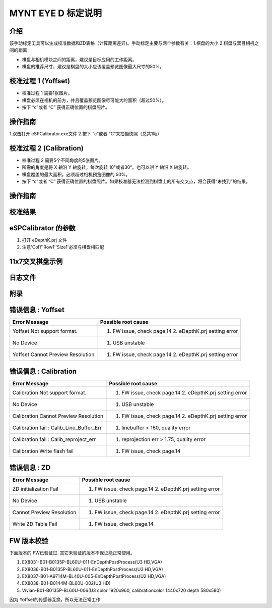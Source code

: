 .. _calibration_tool:

MYNT EYE D 标定说明
==========



介绍
--------

该手动标定工具可以生成校准数据和ZD表格（计算距离差异)。手动标定主要与两个参数有关：1.棋盘的大小  2.棋盘与双目相机之间的距离

* 棋盘与相机模块之间的距离，建议是目标应用的工作距离。

* 棋盘的推荐尺寸，建议是棋盘的大小应该覆盖预览图像最大尺寸的50%。

校准过程 1 (Yoffset)
--------

* 校准过程 1 需要1张图片。
* 棋盘必须在相机的前方，并且覆盖预览图像尽可能大的面积（超过50%）。
* 按下 “c”或者 “C” 获得正确位置的棋盘照片。


操作指南
--------

1.双击打开 eSPCalibrator.exe文件
2.按下 “c”或者 “C”来拍摄快照（总共1帧）

.. image:: ../images/calibration001.png
   :width: 60%



校准过程 2 (Calibration)
--------

* 校准过程 2 需要5个不同角度的5张图片。

* 所需的角度是将 X 轴沿 Y 轴旋转，每次旋转 10°或者30°。也可以讲 Y 轴沿 X 轴旋转。

* 棋盘覆盖的最大面积，必须超过相机预览图像的 50%。

* 按下 “c”或者 “C” 获得正确位置的棋盘照片。如果校准器无法检测到棋盘上的所有交叉点，将会获得“未找到”的结果。

操作指南
--------

.. image:: ../images/calibration002.png
   :width: 60%

校准结果
-------

.. image:: ../images/calibration003.png
   :width: 60%

eSPCalibrator 的参数
-------

.. image:: ../images/calibration004.png
   :width: 60%

1. 打开 eDepthK.prj 文件
2. 注意'Col1''Row1''Size1'必须与棋盘相匹配

11x7交叉棋盘示例
-------

.. image:: ../images/calibration005.png
   :width: 60%


日志文件
-------

.. image:: ../images/calibration006.png
   :width: 60%

附录
-------

错误信息 : Yoffset
-------

========================================  ==================================================================
Error Message                             Possible root cause
========================================  ==================================================================
Yoffset Not support format.               1. FW issue, check page.14 2. eDepthK.prj setting error
No Device                                 1. USB unstable
Yoffset Cannot Preview Resolution         1. FW issue, check page.14 2. eDepthK.prj setting error                              
========================================  ==================================================================

错误信息 : Calibration
-------

========================================  ==================================================================
Error Message                             Possible root cause
========================================  ==================================================================
Calibration Not support format.           1. FW issue, check page.14  2. eDepthK.prj setting error
No Device                                 1. USB unstable
Calibration Cannot Preview Resolution     1. FW issue, check page.14 2. eDepthK.prj setting error
Calibration fail : Calib_Line_Buffer_Err  1. linebuffer > 160, quality error
Calibration fail : Calib_reproject_err    1. reprojection err > 1.75, quality error
Calibration Write flash fail              1. FW issue, check page.14
========================================  ==================================================================

错误信息 : ZD
-------

========================================  ==================================================================
Error Message                             Possible root cause
========================================  ==================================================================
ZD initialization Fail                    1. FW issue, check page.14 2. eDepthK.prj setting error
No Device                                 1. USB unstable
Cannot Preview Resolution                 1. FW issue, check page.14 2. eDepthK.prj setting error
Write ZD Table Fail                       1. FW issue, check page.14
========================================  ==================================================================

FW 版本校验
-------

下面版本的 FW已验证过. 其它未验证的版本不保证能正常使用。

1. EX8031-B01-B0135P-BL60U-011-EnDepthPostProcess(U3 HD,VGA)
2. EX8036-B01-B0135P-BL60U-011-EnDepthPostProcess(U3 HD,VGA)
3. EX8037-B01-A9714M-BL40U-005-EnDepthPostProcess(U2 HD,VGA)
4. EX8038-B01-B0144M-BL60U-002(U3 HD)
5. Vivian-B01-B0135P-BL60U-006(U3 color 1920x960, calibrationcolor 1440x720 depth 580x580)

因为 Yoffset的传感器互换，所以无法正常工作






